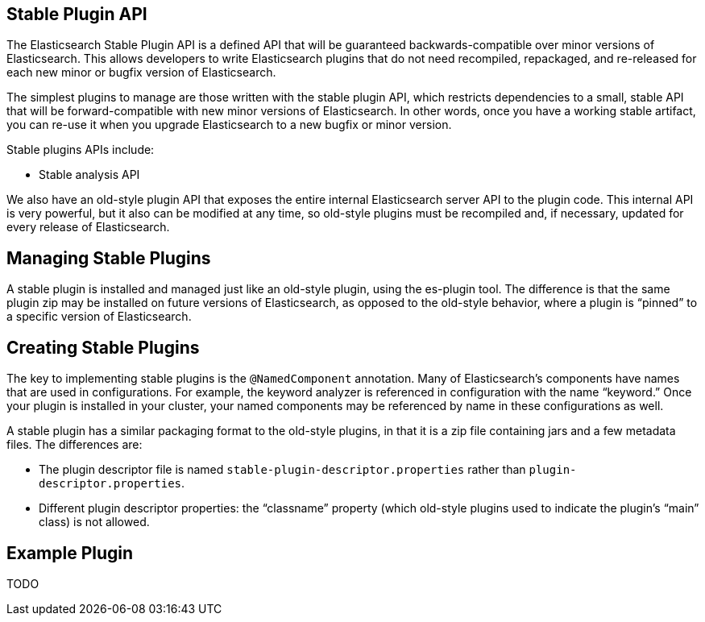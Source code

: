 [stable-plugins]
== Stable Plugin API

The Elasticsearch Stable Plugin API is a defined API that will be guaranteed
backwards-compatible over minor versions of Elasticsearch. This allows
developers to write Elasticsearch plugins that do not need recompiled, repackaged,
and re-released for each new minor or bugfix version of Elasticsearch.

The simplest plugins to manage are those written with the stable plugin API,
which restricts dependencies to a small, stable API that will be
forward-compatible with new minor versions of Elasticsearch. In other words,
once you have a working stable artifact, you can re-use it when you upgrade
Elasticsearch to a new bugfix or minor version.

Stable plugins APIs include:

* Stable analysis API

We also have an old-style plugin API that exposes the entire internal
Elasticsearch server API to the plugin code. This internal API is very
powerful, but it also can be modified at any time, so old-style plugins must be
recompiled and, if necessary, updated for every release of Elasticsearch.

[discrete]
== Managing Stable Plugins

A stable plugin is installed and managed just like an old-style plugin, using
the es-plugin tool. The difference is that the same plugin zip may be
installed on future versions of Elasticsearch, as opposed to the old-style
behavior, where a plugin is “pinned” to a specific version of Elasticsearch.

[discrete]
== Creating Stable Plugins

The key to implementing stable plugins is the `@NamedComponent` annotation. Many
of Elasticsearch’s components have names that are used in configurations. For
example, the keyword analyzer is referenced in configuration with the name
“keyword.” Once your plugin is installed in your cluster, your named components
may be referenced by name in these configurations as well.

A stable plugin has a similar packaging format to the old-style plugins, in
that it is a zip file containing jars and a few metadata files. The differences
are:

* The plugin descriptor file is named `stable-plugin-descriptor.properties`
    rather than `plugin-descriptor.properties`.
* Different plugin descriptor properties: the “classname” property (which
    old-style plugins used to indicate the plugin’s “main” class) is
    not allowed.

[discrete]
== Example Plugin

TODO


